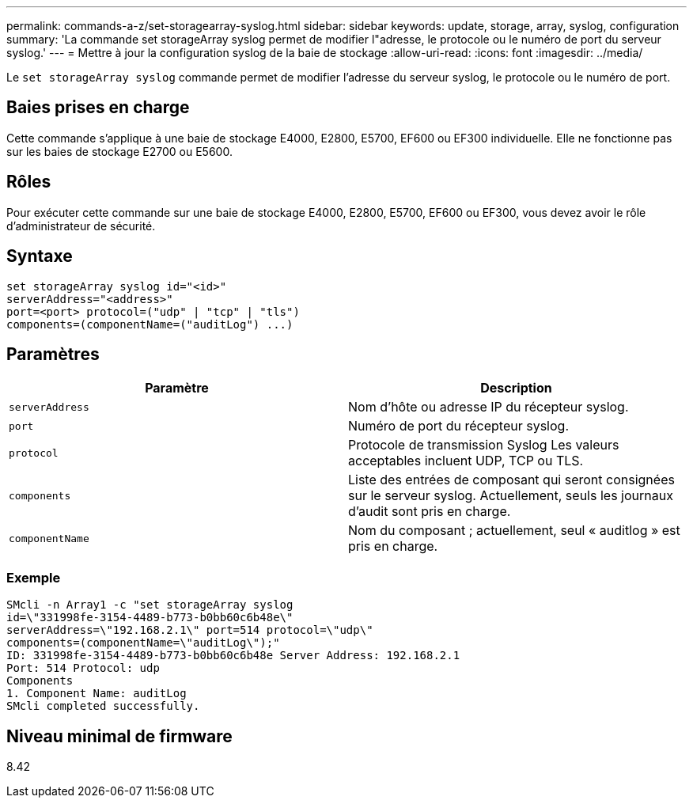 ---
permalink: commands-a-z/set-storagearray-syslog.html 
sidebar: sidebar 
keywords: update, storage, array, syslog, configuration 
summary: 'La commande set storageArray syslog permet de modifier l"adresse, le protocole ou le numéro de port du serveur syslog.' 
---
= Mettre à jour la configuration syslog de la baie de stockage
:allow-uri-read: 
:icons: font
:imagesdir: ../media/


[role="lead"]
Le `set storageArray syslog` commande permet de modifier l'adresse du serveur syslog, le protocole ou le numéro de port.



== Baies prises en charge

Cette commande s'applique à une baie de stockage E4000, E2800, E5700, EF600 ou EF300 individuelle. Elle ne fonctionne pas sur les baies de stockage E2700 ou E5600.



== Rôles

Pour exécuter cette commande sur une baie de stockage E4000, E2800, E5700, EF600 ou EF300, vous devez avoir le rôle d'administrateur de sécurité.



== Syntaxe

[source, cli]
----
set storageArray syslog id="<id>"
serverAddress="<address>"
port=<port> protocol=("udp" | "tcp" | "tls")
components=(componentName=("auditLog") ...)
----


== Paramètres

[cols="2*"]
|===
| Paramètre | Description 


 a| 
`serverAddress`
 a| 
Nom d'hôte ou adresse IP du récepteur syslog.



 a| 
`port`
 a| 
Numéro de port du récepteur syslog.



 a| 
`protocol`
 a| 
Protocole de transmission Syslog Les valeurs acceptables incluent UDP, TCP ou TLS.



 a| 
`components`
 a| 
Liste des entrées de composant qui seront consignées sur le serveur syslog. Actuellement, seuls les journaux d'audit sont pris en charge.



 a| 
`componentName`
 a| 
Nom du composant ; actuellement, seul « auditlog » est pris en charge.

|===


=== Exemple

[listing]
----
SMcli -n Array1 -c "set storageArray syslog
id=\"331998fe-3154-4489-b773-b0bb60c6b48e\"
serverAddress=\"192.168.2.1\" port=514 protocol=\"udp\"
components=(componentName=\"auditLog\");"
ID: 331998fe-3154-4489-b773-b0bb60c6b48e Server Address: 192.168.2.1
Port: 514 Protocol: udp
Components
1. Component Name: auditLog
SMcli completed successfully.
----


== Niveau minimal de firmware

8.42
